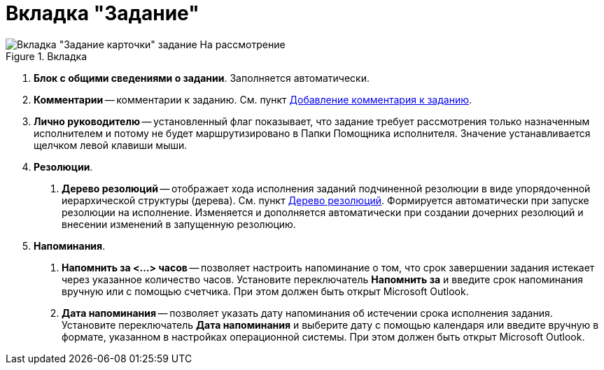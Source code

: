 = Вкладка "Задание"

image::Task_in_Review.png[Вкладка "Задание карточки" задание На рассмотрение,title="Вкладка "Задание карточки" задание На рассмотрение"]

[arabic]
. *Блок с общими сведениями о задании*. Заполняется автоматически.
. *Комментарии* -- комментарии к заданию. См. пункт xref:Add_Comments_Task.adoc[Добавление комментария к заданию].
. *Лично руководителю* -- установленный флаг показывает, что задание требует рассмотрения только назначенным исполнителем и потому не будет маршрутизировано в Папки Помощника исполнителя. Значение устанавливается щелчком левой клавиши мыши.
. *Резолюции*.
[arabic]
.. *Дерево резолюций* -- отображает хода исполнения заданий подчиненной резолюции в виде упорядоченной иерархической структуры (дерева). См. пункт xref:Tree_Resolution.adoc[Дерево резолюций]. Формируется автоматически при запуске резолюции на исполнение. Изменяется и дополняется автоматически при создании дочерних резолюций и внесении изменений в запущенную резолюцию.
. *Напоминания*.
[arabic]
.. *Напомнить за <…> часов* -- позволяет настроить напоминание о том, что срок завершении задания истекает через указанное количество часов. Установите переключатель *Напомнить за* и введите срок напоминания вручную или с помощью счетчика. При этом должен быть открыт Microsoft Outlook.
.. *Дата напоминания* -- позволяет указать дату напоминания об истечении срока исполнения задания. Установите переключатель *Дата напоминания* и выберите дату с помощью календаря или введите вручную в формате, указанном в настройках операционной системы. При этом должен быть открыт Microsoft Outlook.
